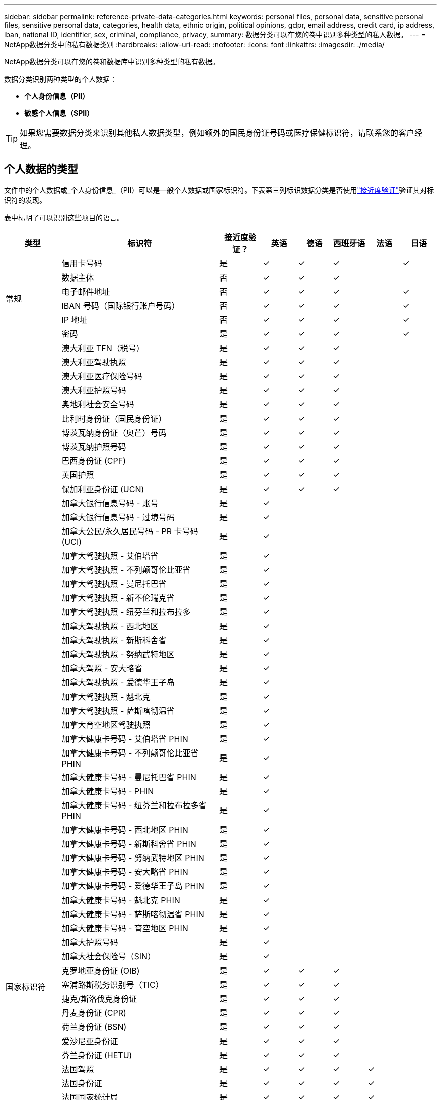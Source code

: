 ---
sidebar: sidebar 
permalink: reference-private-data-categories.html 
keywords: personal files, personal data, sensitive personal files, sensitive personal data, categories, health data, ethnic origin, political opinions, gdpr, email address, credit card, ip address, iban, national ID, identifier, sex, criminal, compliance, privacy, 
summary: 数据分类可以在您的卷中识别多种类型的私人数据。 
---
= NetApp数据分类中的私有数据类别
:hardbreaks:
:allow-uri-read: 
:nofooter: 
:icons: font
:linkattrs: 
:imagesdir: ./media/


[role="lead"]
NetApp数据分类可以在您的卷和数据库中识别多种类型的私有数据。

数据分类识别两种类型的个人数据：

* *个人身份信息（PII）*
* *敏感个人信息（SPII）*



TIP: 如果您需要数据分类来识别其他私人数据类型，例如额外的国民身份证号码或医疗保健标识符，请联系您的客户经理。



== 个人数据的类型

文件中的个人数据或_个人身份信息_（PII）可以是一般个人数据或国家标识符。下表第三列标识数据分类是否使用link:task-controlling-private-data.html#view-files-that-contain-personal-data["接近度验证"^]验证其对标识符的发现。

表中标明了可以识别这些项目的语言。

[cols="13,37,10,8,8,8,8,8"]
|===
| 类型 | 标识符 | 接近度验证？ | 英语 | 德语 | 西班牙语 | 法语 | 日语 


.6+| 常规 | 信用卡号码 | 是 | ✓ | ✓ | ✓ |  | ✓ 


| 数据主体 | 否 | ✓ | ✓ | ✓ |  |  


| 电子邮件地址 | 否 | ✓ | ✓ | ✓ |  | ✓ 


| IBAN 号码（国际银行账户号码） | 否 | ✓ | ✓ | ✓ |  | ✓ 


| IP 地址 | 否 | ✓ | ✓ | ✓ |  | ✓ 


| 密码 | 是 | ✓ | ✓ | ✓ |  | ✓ 


.88+| 国家标识符 | 澳大利亚 TFN（税号） | 是 | ✓ | ✓ | ✓ |  |  


| 澳大利亚驾驶执照 | 是 | ✓ | ✓ | ✓ |  |  


| 澳大利亚医疗保险号码 | 是 | ✓ | ✓ | ✓ |  |  


| 澳大利亚护照号码 | 是 | ✓ | ✓ | ✓ |  |  


| 奥地利社会安全号码 | 是 | ✓ | ✓ | ✓ |  |  


| 比利时身份证（国民身份证） | 是 | ✓ | ✓ | ✓ |  |  


| 博茨瓦纳身份证（奥芒）号码 | 是 | ✓ | ✓ | ✓ |  |  


| 博茨瓦纳护照号码 | 是 | ✓ | ✓ | ✓ |  |  


| 巴西身份证 (CPF) | 是 | ✓ | ✓ | ✓ |  |  


| 英国护照 | 是 | ✓ | ✓ | ✓ |  |  


| 保加利亚身份证 (UCN) | 是 | ✓ | ✓ | ✓ |  |  


| 加拿大银行信息号码 - 账号 | 是 | ✓ |  |  |  |  


| 加拿大银行信息号码 - 过境号码 | 是 | ✓ |  |  |  |  


| 加拿大公民/永久居民号码 - PR 卡号码 (UCI) | 是 | ✓ |  |  |  |  


| 加拿大驾驶执照 - 艾伯塔省 | 是 | ✓ |  |  |  |  


| 加拿大驾驶执照 - 不列颠哥伦比亚省 | 是 | ✓ |  |  |  |  


| 加拿大驾驶执照 - 曼尼托巴省 | 是 | ✓ |  |  |  |  


| 加拿大驾驶执照 - 新不伦瑞克省 | 是 | ✓ |  |  |  |  


| 加拿大驾驶执照 - 纽芬兰和拉布拉多 | 是 | ✓ |  |  |  |  


| 加拿大驾驶执照 - 西北地区 | 是 | ✓ |  |  |  |  


| 加拿大驾驶执照 - 新斯科舍省 | 是 | ✓ |  |  |  |  


| 加拿大驾驶执照 - 努纳武特地区 | 是 | ✓ |  |  |  |  


| 加拿大驾照 - 安大略省 | 是 | ✓ |  |  |  |  


| 加拿大驾驶执照 - 爱德华王子岛 | 是 | ✓ |  |  |  |  


| 加拿大驾驶执照 - 魁北克 | 是 | ✓ |  |  |  |  


| 加拿大驾驶执照 - 萨斯喀彻温省 | 是 | ✓ |  |  |  |  


| 加拿大育空地区驾驶执照 | 是 | ✓ |  |  |  |  


| 加拿大健康卡号码 - 艾伯塔省 PHIN | 是 | ✓ |  |  |  |  


| 加拿大健康卡号码 - 不列颠哥伦比亚省 PHIN | 是 | ✓ |  |  |  |  


| 加拿大健康卡号码 - 曼尼托巴省 PHIN | 是 | ✓ |  |  |  |  


| 加拿大健康卡号码 - PHIN | 是 | ✓ |  |  |  |  


| 加拿大健康卡号码 - 纽芬兰和拉布拉多省 PHIN | 是 | ✓ |  |  |  |  


| 加拿大健康卡号码 - 西北地区 PHIN | 是 | ✓ |  |  |  |  


| 加拿大健康卡号码 - 新斯科舍省 PHIN | 是 | ✓ |  |  |  |  


| 加拿大健康卡号码 - 努纳武特地区 PHIN | 是 | ✓ |  |  |  |  


| 加拿大健康卡号码 - 安大略省 PHIN | 是 | ✓ |  |  |  |  


| 加拿大健康卡号码 - 爱德华王子岛 PHIN | 是 | ✓ |  |  |  |  


| 加拿大健康卡号码 - 魁北克 PHIN | 是 | ✓ |  |  |  |  


| 加拿大健康卡号码 - 萨斯喀彻温省 PHIN | 是 | ✓ |  |  |  |  


| 加拿大健康卡号码 - 育空地区 PHIN | 是 | ✓ |  |  |  |  


| 加拿大护照号码 | 是 | ✓ |  |  |  |  


| 加拿大社会保险号（SIN） | 是 | ✓ |  |  |  |  


| 克罗地亚身份证 (OIB) | 是 | ✓ | ✓ | ✓ |  |  


| 塞浦路斯税务识别号（TIC） | 是 | ✓ | ✓ | ✓ |  |  


| 捷克/斯洛伐克身份证 | 是 | ✓ | ✓ | ✓ |  |  


| 丹麦身份证 (CPR) | 是 | ✓ | ✓ | ✓ |  |  


| 荷兰身份证 (BSN) | 是 | ✓ | ✓ | ✓ |  |  


| 爱沙尼亚身份证 | 是 | ✓ | ✓ | ✓ |  |  


| 芬兰身份证 (HETU) | 是 | ✓ | ✓ | ✓ |  |  


| 法国驾照 | 是 | ✓ | ✓ | ✓ | ✓ |  


| 法国身份证 | 是 | ✓ | ✓ | ✓ | ✓ |  


| 法国国家统计局 | 是 | ✓ | ✓ | ✓ | ✓ |  


| 法国社会保障号码 | 是 | ✓ | ✓ | ✓ | ✓ |  


| 法国税务识别号（SPI） | 是 | ✓ | ✓ | ✓ | ✓ |  


| 德国身份证 (Personalausweisnummer) | 是 | ✓ | ✓ | ✓ |  |  


| 德国银行转账内部 ID | 是 | ✓ | ✓ | ✓ |  |  


| 德国社会保障号 (Sozialversicherungsnummer) | 是 | ✓ | ✓ | ✓ |  |  


| 德国纳税识别号 (Steuerliche Identifikationsnummer) | 是 | ✓ | ✓ | ✓ |  |  


| 希腊身份证 | 是 | ✓ | ✓ | ✓ |  |  


| 匈牙利税务识别号 | 是 | ✓ | ✓ | ✓ |  |  


| 爱尔兰身份证 (PPS) | 是 | ✓ | ✓ | ✓ |  |  


| 以色列身份证 | 是 | ✓ | ✓ | ✓ |  |  


| 意大利税务识别号 | 是 | ✓ | ✓ | ✓ |  |  


| 日本个人身份证号码（个人和公司） | 是 | ✓ | ✓ | ✓ |  | ✓ 


| 拉脱维亚身份证 | 是 | ✓ | ✓ | ✓ |  |  


| 立陶宛身份证 | 是 | ✓ | ✓ | ✓ |  |  


| 卢森堡身份证 | 是 | ✓ | ✓ | ✓ |  |  


| 马耳他身份证 | 是 | ✓ | ✓ | ✓ |  |  


| 国家医疗服务体系 (NHS) 号码 | 是 | ✓ | ✓ | ✓ |  |  


| 新西兰银行账户 | 是 | ✓ | ✓ | ✓ |  |  


| 新西兰驾驶执照 | 是 | ✓ | ✓ | ✓ |  |  


| 新西兰税务局 (IRD) 号码（税号） | 是 | ✓ | ✓ | ✓ |  |  


| 新西兰 NHI（国民健康指数）号码 | 是 | ✓ | ✓ | ✓ |  |  


| 新西兰护照号码 | 是 | ✓ | ✓ | ✓ |  |  


| 波兰身份证 (PESEL) | 是 | ✓ | ✓ | ✓ |  |  


| 葡萄牙税务识别号（NIF） | 是 | ✓ | ✓ | ✓ |  |  


| 罗马尼亚身份证 (CNP) | 是 | ✓ | ✓ | ✓ |  |  


| 新加坡国民登记身份证（NRIC） | 是 | ✓ | ✓ | ✓ |  |  


| 斯洛文尼亚身份证 (EMSO) | 是 | ✓ | ✓ | ✓ |  |  


| 南非身份证 | 是 | ✓ | ✓ | ✓ |  |  


| 西班牙税务识别号 | 是 | ✓ | ✓ | ✓ |  |  


| 瑞典身份证 | 是 | ✓ | ✓ | ✓ |  |  


| 英国身份证（NINO） | 是 | ✓ | ✓ | ✓ |  |  


| 美国加州驾驶执照 | 是 | ✓ | ✓ | ✓ |  |  


| 美国印第安纳州驾驶执照 | 是 | ✓ | ✓ | ✓ |  |  


| 美国纽约州驾驶执照 | 是 | ✓ | ✓ | ✓ |  |  


| 美国德克萨斯州驾驶执照 | 是 | ✓ | ✓ | ✓ |  |  


| 美国社会安全号码（SSN） | 是 | ✓ | ✓ | ✓ |  |  
|===


== 敏感个人数据的类型

数据分类可以在文件中找到以下敏感个人信息（SPII）。

以下 SPII 目前仅能以英文识别：

* *刑事诉讼参考*：有关自然人的刑事定罪和犯罪的数据。
* *种族参考*：有关自然人的种族或民族血统的数据。
* *健康参考*：有关自然人健康的数据。
* *ICD-9-CM 医疗代码*：医疗保健行业使用的代码。
* *ICD-10-CM 医疗代码*：医疗保健行业使用的代码。
* *哲学信仰参考*：有关自然人的哲学信仰的数据。
* *政治观点参考*：有关自然人政治观点的数据。
* *宗教信仰参考*：有关自然人的宗教信仰的数据。
* *性生活或性取向参考*：有关自然人的性生活或性取向的数据。




== 类别类型

数据分类将您的数据分类如下。

大多数类别都可以用英语、德语和西班牙语识别。

[cols="25,25,15,15,15"]
|===
| 类别 | 类型 | 英语 | 德语 | 西班牙语 


.4+| 金融 | 资产负债表 | ✓ | ✓ | ✓ 


| 采购订单 | ✓ | ✓ | ✓ 


| 发票 | ✓ | ✓ | ✓ 


| 季度报告 | ✓ | ✓ | ✓ 


.6+| 人力资源 | 背景调查 | ✓ |  | ✓ 


| 薪酬计划 | ✓ | ✓ | ✓ 


| 员工合同 | ✓ |  | ✓ 


| 员工评价 | ✓ |  | ✓ 


| 运行状况 | ✓ |  | ✓ 


| 简历 | ✓ | ✓ | ✓ 


.2+| 合法的 | 保密协议 | ✓ | ✓ | ✓ 


| 供应商-客户合同 | ✓ | ✓ | ✓ 


.2+| 营销 | 活动 | ✓ | ✓ | ✓ 


| 会议 | ✓ | ✓ | ✓ 


| 操作 | 审计报告 | ✓ | ✓ | ✓ 


| 销售额 | 销售订单 | ✓ | ✓ |  


.4+| 服务 | 射频干扰 | ✓ |  | ✓ 


| 征求建议书 | ✓ |  | ✓ 


| 母猪 | ✓ | ✓ | ✓ 


| 培训 | ✓ | ✓ | ✓ 


| 支持 | 投诉和票务 | ✓ | ✓ | ✓ 
|===
以下元数据也使用相同的受支持语言进行分类和识别：

* 应用程序数据
* 存档文件
* 声音的
* 数据分类业务应用数据中的面包屑
* CAD 文件
* 代码
* 腐败
* 数据库和索引文件
* 设计文件
* 电子邮件应用程序数据
* 加密（具有高熵值的文件）
* 可执行文件
* 财务应用数据
* 健康应用数据
* 图片
* 日志
* 杂项文件
* 杂项演示
* 杂项电子表格
* 杂项“未知”
* 受密码保护的文件
* 结构化数据
* 视频
* 零字节文件




== 文件类型

数据分类扫描所有文件的类别和元数据洞察，并在仪表板的文件类型部分显示所有文件类型。当数据分类检测个人身份信息 (PII) 或执行 DSAR 搜索时，仅支持以下文件格式：

`+.CSV, .DCM, .DOC, .DOCX, .JSON, .PDF, .PPTX, .RTF, .TXT, .XLS, .XLSX, Docs, Sheets, and Slides+`



== 所发现信息的准确性

NetApp无法保证数据分类识别的个人数据和敏感个人数据 100% 的准确性。您应该始终通过查看数据来验证信息。

根据我们的测试，下表显示了数据分类发现的信息的准确性。我们根据_精度_和_召回率_来细分它：

精确:: 数据分类发现的内容被正确识别的概率。例如，个人数据的准确率为 90%，意味着在被识别为包含个人信息的 10 个文件中，有 9 个实际上包含个人信息。  10 个文件中会有 1 个是误报。
记起:: 数据分类找到其应有内容的概率。例如，个人数据的召回率为 70%，意味着数据分类可以识别出组织中 10 个文件中实际包含个人信息的 7 个。数据分类会遗漏 30% 的数据，并且不会出现在仪表板中。


我们正在不断提高结果的准确性。这些改进将在未来的数据分类版本中自动提供。

[cols="25,20,20"]
|===
| 类型 | 精确 | 记起 


| 个人数据 - 一般 | 90%-95% | 60%-80% 


| 个人数据 - 国家标识符 | 30%-60% | 40%-60% 


| 敏感个人数据 | 80%-95% | 20%-30% 


| 类别 | 90%-97% | 60%-80% 
|===